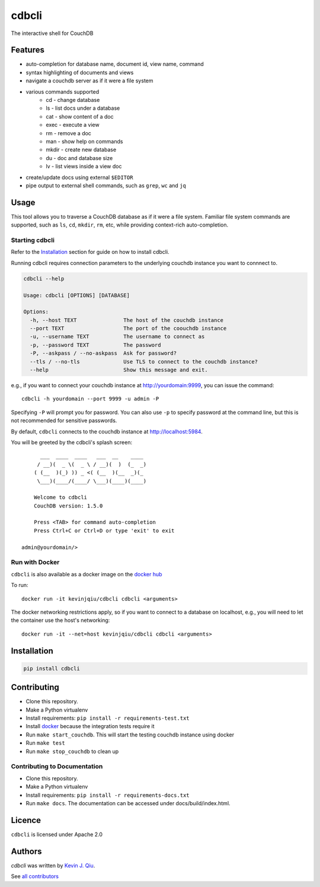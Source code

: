 cdbcli
======

.. image:: https://img.shields.io/pypi/v/cdbcli.svg
   :target: https://pypi.python.org/pypi/cdbcli
   :alt: Latest PyPI version

.. image:: https://travis-ci.org/kevinjqiu/cdbcli.svg?branch=master
   :target: https://travis-ci.org/kevinjqiu/cdbcli
   :alt: Latest Travis CI build status for master

.. image:: https://img.shields.io/badge/license-Apache%202.0-blue.svg
   :target: LICENSE
   :alt: License

.. image:: https://img.shields.io/badge/dockerhub-kevinjqiu%2Fcdbcli-orange.svg
   :target: https://hub.docker.com/r/kevinjqiu/cdbcli/
   :alt: Image on Docker Hub

The interactive shell for CouchDB

Features
--------

- auto-completion for database name, document id, view name, command
- syntax highlighting of documents and views
- navigate a couchdb server as if it were a file system
- various commands supported
    * cd - change database
    * ls - list docs under a database
    * cat - show content of a doc
    * exec - execute a view
    * rm - remove a doc
    * man - show help on commands
    * mkdir - create new database
    * du - doc and database size
    * lv - list views inside a view doc
- create/update docs using external ``$EDITOR``
- pipe output to external shell commands, such as ``grep``, ``wc`` and ``jq``

Usage
-----

This tool allows you to traverse a CouchDB database as if it were a file system. Familiar file system commands are supported, such as ``ls``, ``cd``, ``mkdir``, ``rm``, etc, while providing context-rich auto-completion.

Starting cdbcli
^^^^^^^^^^^^^^^

Refer to the Installation_ section for guide on how to install cdbcli.

Running cdbcli requires connection parameters to the underlying couchdb instance you want to connnect to.

.. code::

	cdbcli --help

	Usage: cdbcli [OPTIONS] [DATABASE]

	Options:
	  -h, --host TEXT               The host of the couchdb instance
	  --port TEXT                   The port of the coouchdb instance
	  -u, --username TEXT           The username to connect as
	  -p, --password TEXT           The password
	  -P, --askpass / --no-askpass  Ask for password?
	  --tls / --no-tls              Use TLS to connect to the couchdb instance?
	  --help                        Show this message and exit.

e.g., if you want to connect your couchdb instance at http://yourdomain:9999, you can issue the command::

    cdbcli -h yourdomain --port 9999 -u admin -P

Specifying ``-P`` will prompt you for password. You can also use ``-p`` to specify password at the command line, but this is not recommended for sensitive passwords.

By default, ``cdbcli`` connects to the couchdb instance at http://localhost:5984.


You will be greeted by the cdbcli's splash screen::

          ___  ____  ____   ___  __    ____
         / __)(  _ \(  _ \ / __)(  )  (_  _)
        ( (__  )(_) )) _ <( (__  )(__  _)(_
         \___)(____/(____/ \___)(____)(____)

        Welcome to cdbcli
        CouchDB version: 1.5.0

        Press <TAB> for command auto-completion
        Press Ctrl+C or Ctrl+D or type 'exit' to exit

    admin@yourdomain/>

Run with Docker
^^^^^^^^^^^^^^^

``cdbcli`` is also available as a docker image on the `docker hub <https://hub.docker.com/r/kevinjqiu/cdbcli/>`_

To run::

	docker run -it kevinjqiu/cdbcli cdbcli <arguments>

The docker networking restrictions apply, so if you want to connect to a database on localhost, e.g., you will need to let the container use the host's networking::

    docker run -it --net=host kevinjqiu/cdbcli cdbcli <arguments>

Installation
------------

.. code::

    pip install cdbcli


Contributing
------------

* Clone this repository.
* Make a Python virtualenv
* Install requirements: ``pip install -r requirements-test.txt``
* Install `docker <www.docker.com>`_ because the integration tests require it
* Run ``make start_couchdb``. This will start the testing couchdb instance using docker
* Run ``make test``
* Run ``make stop_couchdb`` to clean up

Contributing to Documentation
^^^^^^^^^^^^^^^^^^^^^^^^^^^^^
* Clone this repository.
* Make a Python virtualenv
* Install requirements: ``pip install -r requirements-docs.txt``
* Run ``make docs``.  The documentation can be accessed under docs/build/index.html.

Licence
-------

``cdbcli`` is licensed under Apache 2.0


Authors
-------

`cdbcli` was written by `Kevin J. Qiu <kevin@idempotent.ca>`_.

See `all contributors <https://github.com/kevinjqiu/cdbcli/graphs/contributors>`_
